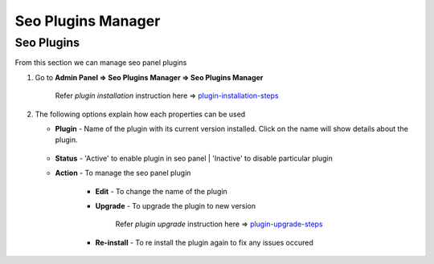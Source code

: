.. title:: Seo Plugins Manager with installation, upgrade, status management

.. meta::
   :description: Guide for seo panel Plugins Manager with installation, upgrade, activate and inactivate.  



Seo Plugins Manager
~~~~~~~~~~~~~~~

~~~~~~~~~~~~~~
Seo Plugins
~~~~~~~~~~~~~~


From this section we can manage seo panel plugins

1) Go to **Admin Panel => Seo Plugins Manager => Seo Plugins Manager**

	Refer `plugin installation` instruction here =>  `plugin-installation-steps <http://docs.seopanel.in/installation.html#plugin-installation-steps>`_
	
   .. image:: ../_static/sp_plugin_manager1.png   
	

2) The following options explain how each properties can be used


   - **Plugin** - Name of the plugin with its current version installed. Click on the name will show details about the plugin.

	.. image:: ../_static/sp_plugin_manager2.png
   
   - **Status** - 'Active' to enable plugin in seo panel | 'Inactive' to disable particular plugin
   
   - **Action** - To manage the seo panel plugin
   
   		- **Edit** - To change the name of the plugin
   		
   		.. image:: ../_static/sp_plugin_manager3.png
   		
		- **Upgrade** - To upgrade the plugin to new version
		
			Refer `plugin upgrade` instruction here =>  `plugin-upgrade-steps <http://docs.seopanel.in/installation.html#plugin-upgrade-steps>`_
		
		- **Re-install** - To re install the plugin again to fix any issues occured
		